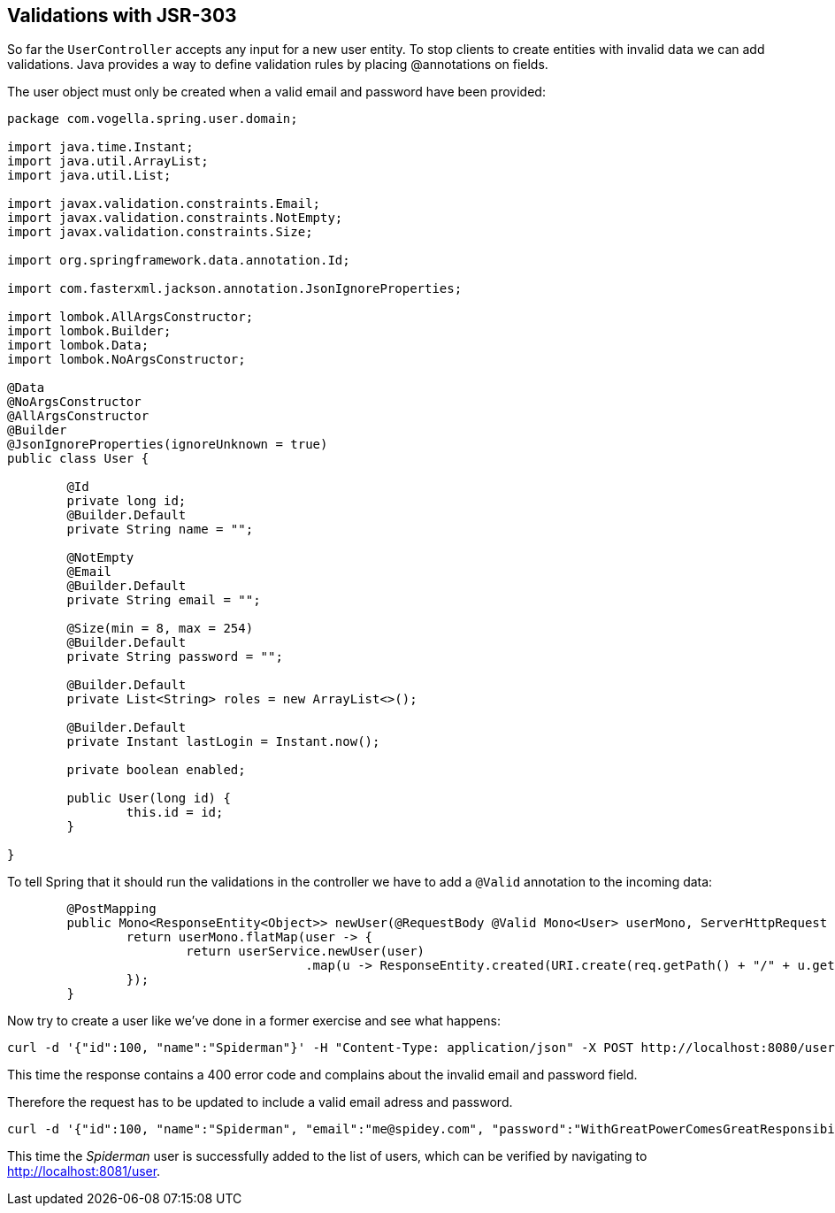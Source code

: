 == Validations with JSR-303

So far the `UserController` accepts any input for a new user entity.
To stop clients to create entities with invalid data we can add validations.
Java provides a way to define validation rules by placing @annotations on fields.

The user object must only be created when a valid email and password have been provided:

[source, java]
----
package com.vogella.spring.user.domain;

import java.time.Instant;
import java.util.ArrayList;
import java.util.List;

import javax.validation.constraints.Email;
import javax.validation.constraints.NotEmpty;
import javax.validation.constraints.Size;

import org.springframework.data.annotation.Id;

import com.fasterxml.jackson.annotation.JsonIgnoreProperties;

import lombok.AllArgsConstructor;
import lombok.Builder;
import lombok.Data;
import lombok.NoArgsConstructor;

@Data
@NoArgsConstructor
@AllArgsConstructor
@Builder
@JsonIgnoreProperties(ignoreUnknown = true)
public class User {

	@Id
	private long id;
	@Builder.Default
	private String name = "";

	@NotEmpty
	@Email
	@Builder.Default
	private String email = "";

	@Size(min = 8, max = 254)
	@Builder.Default
	private String password = "";

	@Builder.Default
	private List<String> roles = new ArrayList<>();

	@Builder.Default
	private Instant lastLogin = Instant.now();

	private boolean enabled;
	
	public User(long id) {
		this.id = id;
	}

}
----

To tell Spring that it should run the validations in the controller we have to add a `@Valid` annotation to the incoming data:

[source, java]
----
	@PostMapping
	public Mono<ResponseEntity<Object>> newUser(@RequestBody @Valid Mono<User> userMono, ServerHttpRequest req) {
		return userMono.flatMap(user -> {
			return userService.newUser(user)
					.map(u -> ResponseEntity.created(URI.create(req.getPath() + "/" + u.getId())).build());
		});
	}
----

Now try to create a user like we've done in a former exercise and see what happens:

[source, curl]
----
curl -d '{"id":100, "name":"Spiderman"}' -H "Content-Type: application/json" -X POST http://localhost:8080/user
----

This time the response contains a 400 error code and complains about the invalid email and password field.

Therefore the request has to be updated to include a valid email adress and password.

[source, curl]
----
curl -d '{"id":100, "name":"Spiderman", "email":"me@spidey.com", "password":"WithGreatPowerComesGreatResponsibility"}' -H "Content-Type: application/json" -X POST http://localhost:8080/user
----

This time the _Spiderman_ user is successfully added to the list of users, which can be verified by navigating to http://localhost:8081/user.

